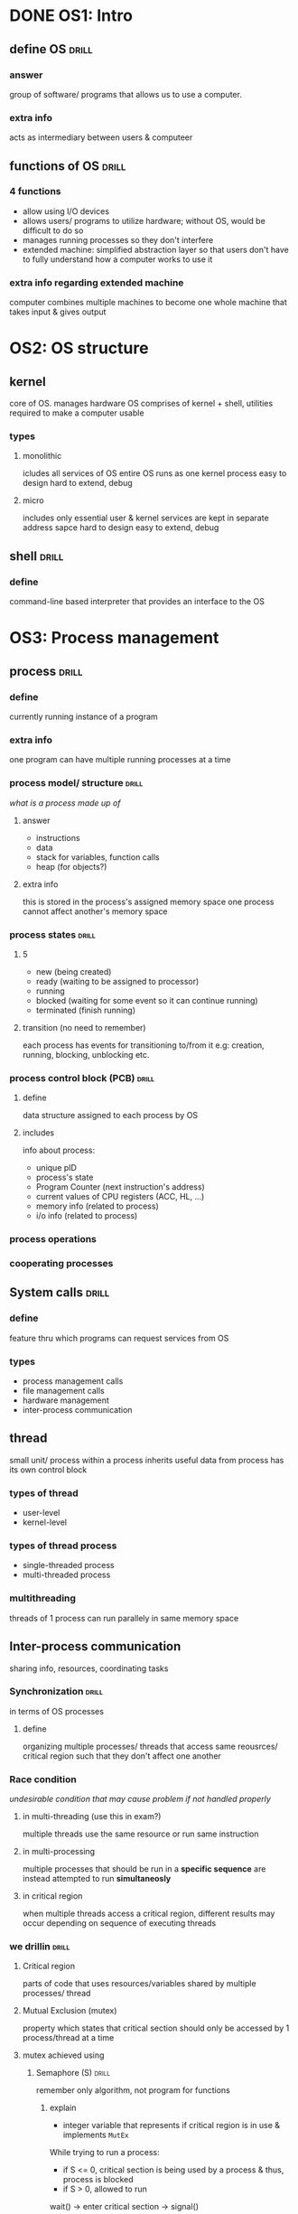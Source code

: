 * DONE OS1: Intro
** define OS                    :drill:
SCHEDULED: <2023-11-24 Fri>
:PROPERTIES:
:ID:       3c7d55df-ee6b-48f0-a26d-e2514faadfbb
:DRILL_LAST_INTERVAL: 89.1297
:DRILL_REPEATS_SINCE_FAIL: 5
:DRILL_TOTAL_REPEATS: 4
:DRILL_FAILURE_COUNT: 0
:DRILL_AVERAGE_QUALITY: 5.0
:DRILL_EASE: 2.9
:DRILL_LAST_QUALITY: 5
:DRILL_LAST_REVIEWED: [Y-08-27 Sun 09:%]
:END:
#
*** answer
group of software/ programs that allows us to use a computer. 
*** extra info
acts as intermediary between users & computeer
** functions of OS              :drill:
SCHEDULED: <2023-10-13 Fri>
:PROPERTIES:
:ID:       155fc918-e2ee-4b29-b840-8de9fcd1b59d
:DRILL_LAST_INTERVAL: 54.9212
:DRILL_REPEATS_SINCE_FAIL: 5
:DRILL_TOTAL_REPEATS: 4
:DRILL_FAILURE_COUNT: 0
:DRILL_AVERAGE_QUALITY: 3.5
:DRILL_EASE: 2.22
:DRILL_LAST_QUALITY: 3
:DRILL_LAST_REVIEWED: [Y-08-19 Sat 08:%]
:END:
#
*** 4 functions
- allow using I/O devices
-  allows users/ programs to utilize hardware;
  without OS, would be difficult to do so
- manages running processes so they don't interfere
- extended machine: simplified abstraction layer so that users don't have to fully understand how a computer works to use it

*** extra info regarding extended machine
computer combines multiple machines to become one whole machine that takes input & gives output
* OS2: OS structure
** kernel
core of OS. manages hardware
OS comprises of kernel + shell, utilities required to make a computer usable
*** types
**** monolithic 
icludes all services of OS
entire OS runs as one kernel process
easy to design
hard to extend, debug
**** micro
includes only essential
user & kernel services are kept in separate address sapce
hard to design
easy to extend, debug
** shell                        :drill:
SCHEDULED: <2023-10-16 Mon>
:PROPERTIES:
:ID:       6335efed-df61-43a5-899e-7178526382cd
:DRILL_LAST_INTERVAL: 67.5294
:DRILL_REPEATS_SINCE_FAIL: 5
:DRILL_TOTAL_REPEATS: 4
:DRILL_FAILURE_COUNT: 0
:DRILL_AVERAGE_QUALITY: 4.25
:DRILL_EASE: 2.56
:DRILL_LAST_QUALITY: 4
:DRILL_LAST_REVIEWED: [Y-08-08 Tue 06:%]
:END:
#
*** define
command-line based interpreter that provides an interface to the OS
* OS3: Process management
** process                      :drill:
SCHEDULED: <2023-10-19 Thu>
:PROPERTIES:
:ID:       1664b823-274a-4408-b67c-2dd79db6db14
:DRILL_LAST_INTERVAL: 74.2967
:DRILL_REPEATS_SINCE_FAIL: 5
:DRILL_TOTAL_REPEATS: 4
:DRILL_FAILURE_COUNT: 0
:DRILL_AVERAGE_QUALITY: 4.5
:DRILL_EASE: 2.7
:DRILL_LAST_QUALITY: 4
:DRILL_LAST_REVIEWED: [Y-08-06 Sun 09:%]
:END:
#
*** define
currently running instance of a program
*** extra info
one program can have multiple running  processes at a time
*** process model/ structure    :drill:
SCHEDULED: <2023-09-19 Tue>
:PROPERTIES:
:ID:       46fdbdf1-9ad2-4ead-9ec9-ec1b780384e7
:DRILL_LAST_INTERVAL: 48.1104
:DRILL_REPEATS_SINCE_FAIL: 5
:DRILL_TOTAL_REPEATS: 4
:DRILL_FAILURE_COUNT: 0
:DRILL_AVERAGE_QUALITY: 3.25
:DRILL_EASE: 2.08
:DRILL_LAST_QUALITY: 3
:DRILL_LAST_REVIEWED: [Y-08-02 Wed 16:%]
:END:
/what is a process made up of/
# similar to pcb. look up if these are same or one can be deleted
**** answer
- instructions
- data
- stack for variables, function calls
- heap (for objects?)
**** extra info 
this is stored in the process's assigned memory space 
one process cannot affect another's memory space
*** process states              :drill:
SCHEDULED: <2023-09-05 Tue>
:PROPERTIES:
:ID:       7380ff4f-c580-4eb8-af5c-8637145f1825
:DRILL_LAST_INTERVAL: 9.9755
:DRILL_REPEATS_SINCE_FAIL: 3
:DRILL_TOTAL_REPEATS: 10
:DRILL_FAILURE_COUNT: 3
:DRILL_AVERAGE_QUALITY: 3.4
:DRILL_EASE: 2.46
:DRILL_LAST_QUALITY: 4
:DRILL_LAST_REVIEWED: [Y-08-26 Sat 08:%]
:END:
#
**** 5
- new (being created)
- ready (waiting to be assigned to processor)
- running 
- blocked (waiting for some event so it can continue running)
- terminated (finish running)
**** transition (no need to remember)
each process has events for transitioning to/from it
e.g: creation, running, blocking, unblocking etc.
*** process control block (PCB) :drill:
SCHEDULED: <2023-09-25 Mon>
:PROPERTIES:
:ID:       7c5eebc7-b6b4-471e-a567-ae16d6eeb2e8
:DRILL_LAST_INTERVAL: 25.1907
:DRILL_REPEATS_SINCE_FAIL: 5
:DRILL_TOTAL_REPEATS: 12
:DRILL_FAILURE_COUNT: 5
:DRILL_AVERAGE_QUALITY: 2.666
:DRILL_EASE: 1.66
:DRILL_LAST_QUALITY: 3
:DRILL_LAST_REVIEWED: [Y-08-31 Thu 13:%]
:END:
# similar to process model. look up if these are same or one can be deleted
**** define
data structure assigned to each process by OS
**** includes
info about process: 

- unique pID
- process's state
- Program Counter (next instruction's address)
- current values of CPU registers (ACC, HL, ...)
- memory info (related to process)
- i/o info  (related to process)
*** process operations
*** cooperating processes
** System calls                 :drill:
SCHEDULED: <2023-09-16 Sat>
:PROPERTIES:
:ID:       3a24d8e2-6511-4a5a-b6ff-c12bb665785f
:DRILL_LAST_INTERVAL: 46.4266
:DRILL_REPEATS_SINCE_FAIL: 5
:DRILL_TOTAL_REPEATS: 5
:DRILL_FAILURE_COUNT: 1
:DRILL_AVERAGE_QUALITY: 3.0
:DRILL_EASE: 2.08
:DRILL_LAST_QUALITY: 3
:DRILL_LAST_REVIEWED: [Y-08-01 Tue 19:%]
:END:
# 
*** define 
feature thru which programs can request services from OS
*** types
- process management calls
- file management calls
- hardware management
- inter-process communication
** thread
small unit/ process within a process
inherits useful data from process
has its own control block
*** types of thread
- user-level
- kernel-level
*** types of thread process
- single-threaded process
- multi-threaded process
*** multithreading
threads of 1 process can run parallely in same memory space
** Inter-process communication
sharing info, resources, coordinating tasks
*** Synchronization            :drill:
in terms of OS processes
**** define
organizing multiple processes/ threads that access same reousrces/ critical region such that they don't affect one another
*** Race condition
/undesirable condition that may cause problem if not handled properly/
**** in multi-threading (use this in exam?)
multiple threads use the same resource or run same instruction
**** in multi-processing
multiple processes that should be run in a *specific sequence* are instead
attempted to run *simultaneosly*
**** in critical region
when multiple threads access a critical region,
different results may occur depending on sequence of executing threads
*** we drillin                  :drill:
#
**** Critical region
parts of code that uses resources/variables shared by multiple processes/ thread
**** Mutual Exclusion (mutex)
property which states that critical section should only be accessed by 1 process/thread at a time 

**** mutex achieved using
***** Semaphore (S)             :drill:
remember only algorithm, not program for functions
****** explain
- integer variable that represents if critical region is in use & implements =MutEx=

While trying to run a process:
- if S <= 0, critical section is being used by a process
   & thus, process is blocked 
- if S > 0, allowed to run 

wait() -> enter critical section -> signal()
****** [wait]() function
locks critical section 
#+begin_src c
  void wait(S) {
    while(S <= 0);  // note the semi-colon which causes inifinite loop,
    // i.e. force process to wait
    S--;
  }
#+end_src

****** [signal]() function
frees critical section 
#+begin_src c
  void signal(S) {
    S++;
  }
#+end_src
*** Dining philosophers' problem :drill:
represents synchronization problem
**** problem
- 5 philosopers are at a table w/ 5 chopsticks
- philosohpers either think or eat
- to eat, they need to hold the 2 chopsticks next to them
- if 1 chopstick is being used & another philosopher wants to use it, causes race condition
- how do we handle this?

**** solution & algorithm
represent each chopstick as a semaphore
#+begin_src c
  int stick[5], i = 0;
  void Philosopher {
    wait( pick( stick[i]));
    wait( pick( stick[(i+1) % 5]));
    // (i + 1) % 5 increments i or sets i = 0 if ending index reached (cause round table represented as circular queue)
    eat();
    signal( release( stick[i]));
    signal( release( stick[i+1%5]));
  }
#+end_src
**** extra info (new problem)
deadlock may occur if all philosophers pick up 1 chopstick
& are waiting on other one to be free, which never becomes free

- can be solved by making philosopher release held chopstick if other isn't free
** Process scheduling 
- method for selecting which process from wait queue should be run
- CPU can only run one process at a time?
*** Criteria
**** CPU utilization
% of time cpu is being used (not idle)?
**** Throughput
no. of processes run in a span of time
**** Times
***** recall definition only :drill:
#
****** Arrival time(stamp)
timestamp @ which process arrives in memory
****** Burst time
time taken to run process

****** Completion time(stamp)
timestamp @ which process completes

***** recall definition & formula :drill:
#
****** Turn-around time
time taken from process arrival till completion
- because process may have to wait to start running
formula = Completion timestamp - Arrival time

****** Wait time 
time spent waiting to be assigned to CPU
formula = Turn-around - Burst time
*** Algos
**** pre-emptive process scheduling :drill:
#
***** describe
- running process can be interrupted to run another one instead
- interruption happens when new process arrives
***** Priority
***** Shortest remaining time next
***** Round robin
- process is only allowed to run for specified =quantum time=
  - if not finished, move it to back of ready queue
  - run process @ front of queue
- give equal opportunity to all processes
- if process finishes before quantum time finishes,
  other processes can be run instead of CPU being idle
**** non pre-emptive process scheduling :drill:
#
***** describe
- can't be interrupted
- running process finishes & lets go of CPU
  then only other processes run
***** First Come First Serve
***** Shortest job  
from ready queue, run process w/ shortest burst
**** multi level queue scheduling :drill:
#
***** describe
- instead of 1 ready queue,
  we can have multiple queues
  w/ different priorities & scheduling algos

- higher priority queue is pre-emptive/ can interrupt process of lower queue
* OS4: Deadlocks
** Deadlock
condition where processes are blocked because
process A is wating on pocess B to free up resources
while A itself is holding some resources
*** conditions                 :drill:
when these are all met, deadlock occurs

**** [mutual exclusion]
at least 1 resource can't be shared
**** [no pre-emption]
process can't be interrupted
**** [hold & wait]
from defintion: process holds a resources & is waiting on another
**** [circular wait]
resource allocation graph shows circular chain

*** Deadlock detection
**** directed graph
- resources are represented as squares
- processes are represented as circles
 
- arrow from:
  + resource to process => resource is used by process 
  + process to resource => process is requesting resource 

- if circular graph appears anywhere, deadlock occurs
- /wait-for graph is a simplified directed graph/

*** Deadlock handling techniques
**** deadlock prevention
- designing system such that deadlock doesn't occur
- e.g:
  + system pre-empts/ forcefully terminates process
  + prevent hold & wait by making process request all resource at once & only run if all requests granted
**** deadlock avoidance
- when request is made, check if it would lead to deadlock
**** Ostrich algorith (deadlock ignorance)
- if deadlock, just reboot system & act like deadlock never happened
* OS5: Memory management
** Basic memory management
*** intro
- Memory is just hardware device that stores data
*** hierarchy
remember old diagram with inverse relation between price & storage capacity
*** Memory address             :drill:
SCHEDULED: <2023-09-09 Sat>
:PROPERTIES:
:ID:       9892cbf2-682b-4500-bdee-c73ade5e8ecd
:DRILL_LAST_INTERVAL: 9.3103
:DRILL_REPEATS_SINCE_FAIL: 3
:DRILL_TOTAL_REPEATS: 2
:DRILL_FAILURE_COUNT: 0
:DRILL_AVERAGE_QUALITY: 3.5
:DRILL_EASE: 2.36
:DRILL_LAST_QUALITY: 4
:DRILL_LAST_REVIEWED: [Y-08-31 Thu 13:%]
:END:
#
**** Logical address
- virtual address generated by CPU,
  used in program code
- virtual: doesn't physically exist but is mapped to a physical address
- e.g: pointers in C
**** Physical address
- actual location in memory
**** address space (try remembering definition, but not necessary)
- area/ set of all memory allocated to process
- of type logical & physical

*** Requirements of memory management system :drill:
SCHEDULED: <2023-09-09 Sat>
:PROPERTIES:
:ID:       64b5861c-f6c3-46c8-8ece-af80185fdceb
:DRILL_LAST_INTERVAL: 9.3103
:DRILL_REPEATS_SINCE_FAIL: 3
:DRILL_TOTAL_REPEATS: 2
:DRILL_FAILURE_COUNT: 0
:DRILL_AVERAGE_QUALITY: 3.5
:DRILL_EASE: 2.36
:DRILL_LAST_QUALITY: 4
:DRILL_LAST_REVIEWED: [Y-08-31 Thu 13:%]
:END:
remember names & defintion
**** [relocating]
- when swapping process back into main memory,
address it previously occupied may not be available
- System needs to move it to new address space & ensure that logical addresses are mapped correctly 

**** [protection]
prevent a process from writing/ interfering in another's address space

**** [sharing memory]
- allow sharing memory locations when needed
- e.g: if 2 processes open the same file,
  more efficient to load file into main memory once & share
  than loading twice

**** [physical memory organization]
- allow distinguishing memory into main & secondary
- using faster, volatile for running processes
- non-volatile for long term storage 

*** Memory management w/ swapping :drill:
SCHEDULED: <2023-09-09 Sat>
:PROPERTIES:
:ID:       e7631a6d-0e4e-4e6c-87a2-0af3eddc1153
:DRILL_LAST_INTERVAL: 9.3103
:DRILL_REPEATS_SINCE_FAIL: 3
:DRILL_TOTAL_REPEATS: 2
:DRILL_FAILURE_COUNT: 0
:DRILL_AVERAGE_QUALITY: 3.5
:DRILL_EASE: 2.36
:DRILL_LAST_QUALITY: 4
:DRILL_LAST_REVIEWED: [Y-08-31 Thu 13:%]
:END:
[moving process to disk & then later bringing back to main memory when needed]
**** bitmap
- memory is divided into blocks (ex: 100kb, 1mb)
- each block has associated bit 
- 0 if empty, 1 if occupied
- slow searching (to see if there is enough adjacent empty units to fit process)
  , updating (when memory for process is allocated/ deallocated)

**** linked list
- each list item represents a sequence/ continuous amount of memory that is either free or occupied
- each list item stores info about starting address, length, free status, pointer to next
- faster searching, update

*** Memory Management w/o swapping
*** Contiguous memory allocation :drill:
SCHEDULED: <2023-09-09 Sat>
:PROPERTIES:
:ID:       852db790-15c4-45e2-8458-6cc78c04eb49
:DRILL_LAST_INTERVAL: 9.3103
:DRILL_REPEATS_SINCE_FAIL: 3
:DRILL_TOTAL_REPEATS: 2
:DRILL_FAILURE_COUNT: 0
:DRILL_AVERAGE_QUALITY: 3.5
:DRILL_EASE: 2.36
:DRILL_LAST_QUALITY: 4
:DRILL_LAST_REVIEWED: [Y-08-31 Thu 13:%]
:END:
define: [consecutive locations are allocated for entire process/file] 

types:
**** [fixed partitioning]
- memory divided into non-resizable partitions
- each can only hold one process
- prone to internal fragmentation
***** queue (unimportant?)
program is placed in waiting queue if large enough partition isn't free
****** multi input
each partition has its own queue
****** single input
- all partitions share queue
- program allocated to whicher becomes free & can fit it
**** [dynamic partition]
- partition created by allocating only required amount to process
- prone to external fragmentation

**** Fragmentation            :drill:
SCHEDULED: <2023-09-09 Sat>
:PROPERTIES:
:ID:       cc6d14ae-9da2-4678-bf66-eaf7fd4f58db
:DRILL_LAST_INTERVAL: 9.3103
:DRILL_REPEATS_SINCE_FAIL: 3
:DRILL_TOTAL_REPEATS: 2
:DRILL_FAILURE_COUNT: 0
:DRILL_AVERAGE_QUALITY: 3.5
:DRILL_EASE: 2.36
:DRILL_LAST_QUALITY: 4
:DRILL_LAST_REVIEWED: [Y-08-31 Thu 13:%]
:END:
define: [small fragments of unusable memory]
types:

***** [internal]
- happens in fixed partition when process is placed in partition larger than it
- free space is unusable as partition can only have one process
- can be solved thru dynamic partitioning

***** [external]
- happens in dynamic partition, 1st fit where there is enough free space to fit another process
- but it is distributed among different non-contiguous holes
- under contiguous allocation, that space can't be used 

*** Memory allocation algorithms :drill:
SCHEDULED: <2023-09-09 Sat>
:PROPERTIES:
:ID:       085f46e2-c2c5-4eaa-9f4b-0250bafc15bc
:DRILL_LAST_INTERVAL: 9.3103
:DRILL_REPEATS_SINCE_FAIL: 3
:DRILL_TOTAL_REPEATS: 2
:DRILL_FAILURE_COUNT: 0
:DRILL_AVERAGE_QUALITY: 3.5
:DRILL_EASE: 2.36
:DRILL_LAST_QUALITY: 4
:DRILL_LAST_REVIEWED: [Y-08-31 Thu 13:%]
:END:
# dunno if important
**** 1st fit
- allocate to 1st hole(free memory space) that it finds
- empty space of that hole can be allocated to another process 
**** next fit
- like 1st, but keeps track of where it last allocated
- searches from there on to be fast
**** best fit
search through entire memory & allocate to smallest that still fits
**** worst fit
duh
*** Non-contiguous memory allocation :drill:
SCHEDULED: <2023-09-10 Sun>
:PROPERTIES:
:ID:       3a0364a3-fbd9-46f1-9655-11889be15444
:DRILL_LAST_INTERVAL: 9.3103
:DRILL_REPEATS_SINCE_FAIL: 3
:DRILL_TOTAL_REPEATS: 2
:DRILL_FAILURE_COUNT: 0
:DRILL_AVERAGE_QUALITY: 3.5
:DRILL_EASE: 2.36
:DRILL_LAST_QUALITY: 4
:DRILL_LAST_REVIEWED: [Y-09-01 Fri 18:%]
:END:
describe: [allocating multiple non-adjacent blocks of memory to process]

**** types:
***** Paging                 :drill:
SCHEDULED: <2023-09-12 Tue>
:PROPERTIES:
:ID:       8604e77d-3d0b-423b-8f1d-b109e92ba88c
:DRILL_LAST_INTERVAL: 10.0
:DRILL_REPEATS_SINCE_FAIL: 3
:DRILL_TOTAL_REPEATS: 2
:DRILL_FAILURE_COUNT: 0
:DRILL_AVERAGE_QUALITY: 4.0
:DRILL_EASE: 2.5
:DRILL_LAST_QUALITY: 4
:DRILL_LAST_REVIEWED: [Y-09-02 Sat 13:%]
:END:
#
****** define
- process is divided into equal-sized parts(pages) stored in secondary memory
- main memory divided into frames where frame size = page size 
- when process run, pages are loaded/mapped to frames
****** extra info
- page table keeps track of mapping
- makes non-contiguous allocation faster
***** Segmentation (os)      :drill:
SCHEDULED: <2023-09-12 Tue>
:PROPERTIES:
:ID:       208bad0b-b6f4-4927-b521-a27a3c4d1140
:DRILL_LAST_INTERVAL: 10.0
:DRILL_REPEATS_SINCE_FAIL: 3
:DRILL_TOTAL_REPEATS: 2
:DRILL_FAILURE_COUNT: 0
:DRILL_AVERAGE_QUALITY: 4.0
:DRILL_EASE: 2.5
:DRILL_LAST_QUALITY: 4
:DRILL_LAST_REVIEWED: [Y-09-02 Sat 13:%]
:END:
define: [process is divided into unequal segments that are loaded into memory]
  
**** extra info
- more efficient use of holes, fragments
- might take more time to divide process, allocate
*** Relocation & Protection
covered [[*Requirements of memory management system][here]]
*** Managing holes (OS: memory management) :drill:
SCHEDULED: <2023-09-09 Sat>
:PROPERTIES:
:ID:       2aa99a50-f8cb-40cd-9b60-79913c7c90a7
:DRILL_LAST_INTERVAL: 8.9861
:DRILL_REPEATS_SINCE_FAIL: 3
:DRILL_TOTAL_REPEATS: 2
:DRILL_FAILURE_COUNT: 0
:DRILL_AVERAGE_QUALITY: 3.0
:DRILL_EASE: 2.22
:DRILL_LAST_QUALITY: 3
:DRILL_LAST_REVIEWED: [Y-08-31 Thu 13:%]
:END:
#
**** Coalescing
combining adjacent holes to create one large hole of free memory
**** Compaction
- when holes are non-contigious 
- moving processes to different addresses so that all holes are contiguous & combined
- requires processes to be paused while moving occurs
** Virtual Memory
*** Page fault                 :drill:
SCHEDULED: <2023-09-12 Tue>
:PROPERTIES:
:ID:       28ecc9fc-4c03-4fb8-8b3d-d9e1b1dd07ce
:DRILL_LAST_INTERVAL: 10.0
:DRILL_REPEATS_SINCE_FAIL: 3
:DRILL_TOTAL_REPEATS: 2
:DRILL_FAILURE_COUNT: 0
:DRILL_AVERAGE_QUALITY: 4.0
:DRILL_EASE: 2.5
:DRILL_LAST_QUALITY: 4
:DRILL_LAST_REVIEWED: [Y-09-02 Sat 13:%]
:END:
define: [error that occurs when a program requests page that isn't currently loaded in physical memory/ isn't mapped to frame]

*** Page replacement algorithms :drill:
SCHEDULED: <2023-09-12 Tue>
:PROPERTIES:
:ID:       fea6977a-e434-4523-ae51-20c7cfab7284
:DRILL_LAST_INTERVAL: 9.648
:DRILL_REPEATS_SINCE_FAIL: 3
:DRILL_TOTAL_REPEATS: 2
:DRILL_FAILURE_COUNT: 0
:DRILL_AVERAGE_QUALITY: 3.5
:DRILL_EASE: 2.36
:DRILL_LAST_QUALITY: 3
:DRILL_LAST_REVIEWED: [Y-09-02 Sat 13:%]
:END:
- used to handle page faults when all frames are filled
- first [fill all frames] then start replacing
**** remember names only here
***** FIFO page replacement  :drill:
SCHEDULED: <2023-09-12 Tue>
:PROPERTIES:
:ID:       4f8332ef-6a91-40e9-801b-6764a94af1c1
:DRILL_LAST_INTERVAL: 10.0
:DRILL_REPEATS_SINCE_FAIL: 3
:DRILL_TOTAL_REPEATS: 2
:DRILL_FAILURE_COUNT: 0
:DRILL_AVERAGE_QUALITY: 4.0
:DRILL_EASE: 2.5
:DRILL_LAST_QUALITY: 4
:DRILL_LAST_REVIEWED: [Y-09-02 Sat 13:%]
:END:
#
****** define
- replace oldest page 
- pointer keeps track of it
****** extra info
- ez way to remember is: pointer moves by 1 every time replacement occurs
- e.g: replacing order: A, B, C, then A
***** LRU page replacement  :drill:
SCHEDULED: <2023-09-12 Tue>
:PROPERTIES:
:ID:       e1b8ab51-7157-4013-bfb1-437432d212fd
:DRILL_LAST_INTERVAL: 10.0
:DRILL_REPEATS_SINCE_FAIL: 3
:DRILL_TOTAL_REPEATS: 2
:DRILL_FAILURE_COUNT: 0
:DRILL_AVERAGE_QUALITY: 4.0
:DRILL_EASE: 2.5
:DRILL_LAST_QUALITY: 4
:DRILL_LAST_REVIEWED: [Y-09-02 Sat 13:%]
:END:
#
****** define
- maintain order of used pages/ frames, from most recent to least
- replace last one
****** extra info
remember to move frame to most recent position
when already loaded page is accessed
(doesn't cause fault)
***** Optimal page replacement :drill:
SCHEDULED: <2023-09-12 Tue>
:PROPERTIES:
:ID:       65d25882-0bd8-4666-b7c5-2d43e04f6283
:DRILL_LAST_INTERVAL: 10.0
:DRILL_REPEATS_SINCE_FAIL: 3
:DRILL_TOTAL_REPEATS: 2
:DRILL_FAILURE_COUNT: 0
:DRILL_AVERAGE_QUALITY: 4.0
:DRILL_EASE: 2.5
:DRILL_LAST_QUALITY: 4
:DRILL_LAST_REVIEWED: [Y-09-02 Sat 13:%]
:END:
- [replace page that won't be accessed for the longest time in the future]
- impractical because [no way to predict the future]
***** 2nd chance page replacement :drill:
SCHEDULED: <2023-09-11 Mon>
:PROPERTIES:
:ID:       89a9f5d1-c06f-47a7-b793-177d1cb93a29
:DRILL_LAST_INTERVAL: 9.3103
:DRILL_REPEATS_SINCE_FAIL: 3
:DRILL_TOTAL_REPEATS: 2
:DRILL_FAILURE_COUNT: 0
:DRILL_AVERAGE_QUALITY: 3.5
:DRILL_EASE: 2.36
:DRILL_LAST_QUALITY: 4
:DRILL_LAST_REVIEWED: [Y-09-02 Sat 13:%]
:END:
#
****** describe
- modified FIFO where loaded pages have extra reference bit
- this provides 2nd chance for recently referenced pages to stay in memory
- start scanning from pointer 
- page is replaced if bit is 0
- while scanning for page to replace, if scanned page's bit is set (1)
  reset it (0) instead of replacing it 
- scan next page until one with bit 0 is found

****** extra info 
- pointer should always represent oldest
  instead of strictly moving 1 by 1 like in FIFO
- bit can't exceed 1 so multiple references won't cause change 

****** extra info (2 implementations for when to [set reference bit])
1. when page is 1st loaded, bit is 0
   + set only when it is again referenced
2. bit is set both when 1st loaded & when referenced
*** Belady's anomaly           :drill:
SCHEDULED: <2023-09-12 Tue>
:PROPERTIES:
:ID:       b4ce29fa-4be2-4d05-91bd-ca61b6fc58e8
:DRILL_LAST_INTERVAL: 9.648
:DRILL_REPEATS_SINCE_FAIL: 3
:DRILL_TOTAL_REPEATS: 2
:DRILL_FAILURE_COUNT: 0
:DRILL_AVERAGE_QUALITY: 3.5
:DRILL_EASE: 2.36
:DRILL_LAST_QUALITY: 3
:DRILL_LAST_REVIEWED: [Y-09-02 Sat 13:%]
:END:
define: [abnormal condition where increasing no. of page frames increases no. of page faults instead of decreasing it as expected]

occurs in: [FIFO] & [2nd chance] algorithms

**** extra info
- abnormal, as it happens only sometimes depending on the page reference string
- never occurs in LRU & optimal algos

*** Thrashing                  :drill:
SCHEDULED: <2023-09-06 Wed>
:PROPERTIES:
:ID:       1d6ef10b-dec7-4d20-a504-4070e8ee0036
:DRILL_LAST_INTERVAL: 4.0
:DRILL_REPEATS_SINCE_FAIL: 2
:DRILL_TOTAL_REPEATS: 3
:DRILL_FAILURE_COUNT: 1
:DRILL_AVERAGE_QUALITY: 3.333
:DRILL_EASE: 2.5
:DRILL_LAST_QUALITY: 4
:DRILL_LAST_REVIEWED: [Y-09-02 Sat 13:%]
:END:
# 
**** define
condition where same pages are constantly swapped in & out of physical memory due to low memory

**** extra info (ways to solve)
- closing programs to free up memory
- increasing swap file size

* OS6: I/O device management
** Memory mapped I/O
- memory locations are assigned to I/O devices
- CPU communicates with I/O using these memory locations
** Disk
*** define                     :drill:
- seek time: [time taken to move read/write head to required track in disk]
- rotational delay: [time taken to move read/write head to required sector]
*** Disk scheduling algos      :drill:
for choosing which disk request to serve from pending requests
**** First Come First Serve (FCFS)
**** Shortest Seek Time First (SSTF)
- for ease, sort requests in ascending order
  & check from current position
**** extra info(SSTF )
- if equal seek times in both directions,
  serve request that is in same direction as prev. request
  - may reduce seek time compared to other dir.
**** SCAN
- move from current position till edge,
  completing requests along the way
- when edge hit, move to other edge while completing requests
**** extra info(SCAN)
- remember that for disk with 100 drums, right edge is 99, not 100
- after last request, no need to move to edge
  stop there
**** C-SCAN (Circular)
- like SCAN, but when moving from edge to edge,
  no requests are served
**** LOOK
- like SCAN but stops at farthest request
  instead of needlessly moving to edge
- reduces seek time
* OS7: File System Interface Management
** directory
folder that contains other files or folders

* OS8: Security Management
* OS9: Distributed OS
** define                       :drill:
SCHEDULED: <2023-09-06 Wed>
:PROPERTIES:
:ID:       486a7f33-7e6b-462c-b517-ce90bfb54c1b
:DRILL_LAST_INTERVAL: 4.0
:DRILL_REPEATS_SINCE_FAIL: 2
:DRILL_TOTAL_REPEATS: 1
:DRILL_FAILURE_COUNT: 0
:DRILL_AVERAGE_QUALITY: 4.0
:DRILL_EASE: 2.5
:DRILL_LAST_QUALITY: 4
:DRILL_LAST_REVIEWED: [Y-09-02 Sat 13:%]
:END:
#
*** distributed os
allows using multiple computers as one unified system
*** centralized os
- client-server architecture
- multi-user
*** extra info(why distributed > centralized)
in terms of raw processing power:

- parallel processing across multiple devices makes it faster, more powerful
- provides more scalability than centralized by:
  - upgrading devices or adding more
- all devices have equal hierarchy/ roles
  - unlike centralized where if server goes down, entire system goes down
** Clock Synchronization
- syncing clocks/ time across devices in distributed OS
- clock is used for managing tasks across multiple machines
*** algos
**** logical clock            :drill:
SCHEDULED: <2023-09-06 Wed>
:PROPERTIES:
:ID:       7f2ce9bd-5b1e-486d-b8ec-0c0585e21b49
:DRILL_LAST_INTERVAL: 3.86
:DRILL_REPEATS_SINCE_FAIL: 2
:DRILL_TOTAL_REPEATS: 1
:DRILL_FAILURE_COUNT: 0
:DRILL_AVERAGE_QUALITY: 3.0
:DRILL_EASE: 2.36
:DRILL_LAST_QUALITY: 3
:DRILL_LAST_REVIEWED: [Y-09-02 Sat 13:%]
:END:
- not concerned w/ real world time
- machines just need to agree on order of executing tasks

***** Lamport's algorithm 
- check for =happens-before= relation (represented by ->)
  + if: 2 tasks/events A & B in same process,
    & A runs before B,
    A -> B 

  + if: A in one process, communicates w/ B in another process,
    A -> B

  + else if A & B are events in separate process & don't interact,
    no need to synchronize them

- each process has its own logical clock 
  e.g: L_{1} is current timestamp for process P_{1}
       L_{1}(A) is timestamp when event A is run in P_{1}
- timestamp is incremented by 1 before running events
- if event A communicates(sends message) w/ event B in process P_{2},
  it sends timestamp at which message was sent L_{1}(M) as well
- P_{2} receives message & updates its time using:
  $L_2 = max(L_2,\thinspace L_1(M)) + 1$

***** explanation
- if P_{1} sends message to P_{2}, then 
  current timestamp of P_{2} should be > P_{1}
- if it is not, then we adjust by making it 1 greater than P_{1} timestamp
**** physical clock           :drill:
SCHEDULED: <2023-09-06 Wed>
:PROPERTIES:
:ID:       df8cbac1-0875-4a30-88af-1bd52474a658
:DRILL_LAST_INTERVAL: 4.0
:DRILL_REPEATS_SINCE_FAIL: 2
:DRILL_TOTAL_REPEATS: 2
:DRILL_FAILURE_COUNT: 1
:DRILL_AVERAGE_QUALITY: 3.0
:DRILL_EASE: 2.5
:DRILL_LAST_QUALITY: 4
:DRILL_LAST_REVIEWED: [Y-09-02 Sat 13:%]
:END:
clocks need to be synced with real world time
***** Christian
- machine requests time server for current time
- there is dealy in sending request & receiving response
- machine adjusts its time while accounting for delay using:
  $T = T_{server} + \displaystlye{ \frac{T_{1} - T_{0}}{2}}$
- where,
  * T_{server} is time sent by server
  * T_{0} is time of sending request
  * T_{1} is time of receving request
***** Berkeley 
time server gets time of all machines, 
& tells them to set time to average time
* OS10: Case Study 

